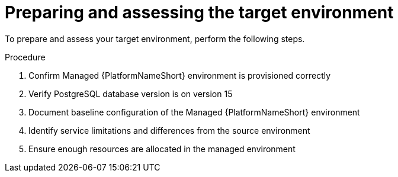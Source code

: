 :_mod-docs-content-type: PROCEDURE

[id="managed-target-prep"]
= Preparing and assessing the target environment

To prepare and assess your target environment, perform the following steps.

.Procedure

. Confirm Managed {PlatformNameShort} environment is provisioned correctly
. Verify PostgreSQL database version is on version 15
. Document baseline configuration of the Managed {PlatformNameShort} environment
. Identify service limitations and differences from the source environment
. Ensure enough resources are allocated in the managed environment
